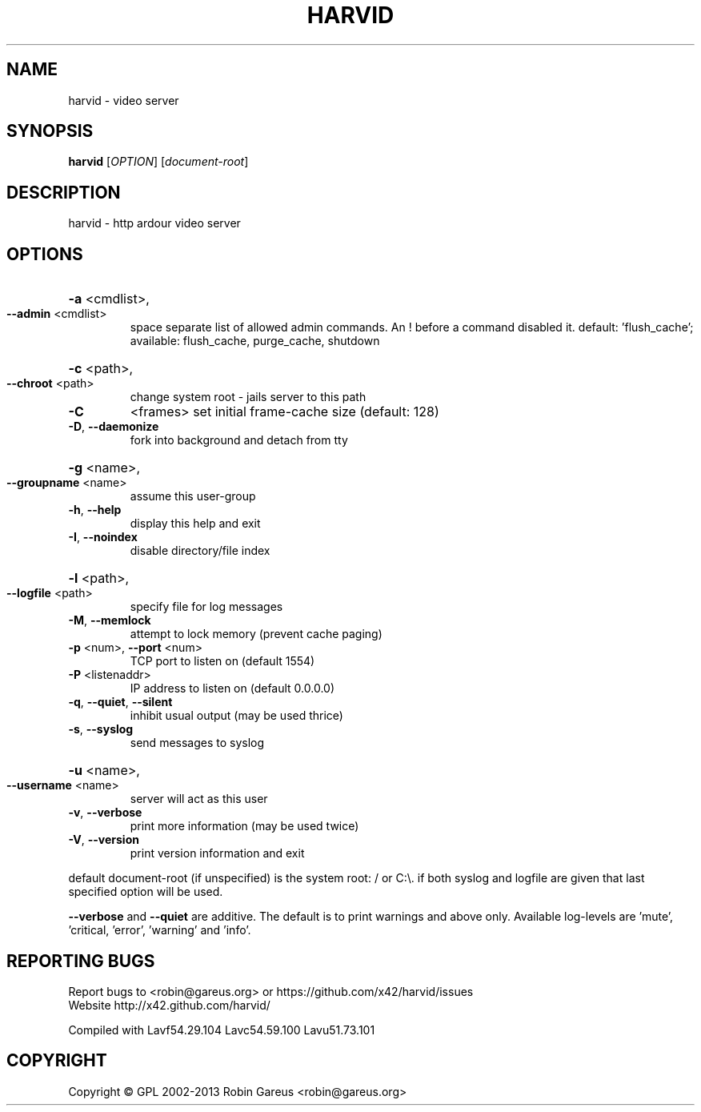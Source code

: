 .\" DO NOT MODIFY THIS FILE!  It was generated by help2man 1.40.4.
.TH HARVID "1" "February 2013" "harvid v0.4.2" "User Commands"
.SH NAME
harvid \- video server
.SH SYNOPSIS
.B harvid
[\fIOPTION\fR] [\fIdocument-root\fR]
.SH DESCRIPTION
harvid \- http ardour video server
.SH OPTIONS
.HP
\fB\-a\fR <cmdlist>,
.TP
\fB\-\-admin\fR <cmdlist>
space separate list of allowed admin commands.
An ! before a command disabled it.
default: 'flush_cache';
available: flush_cache, purge_cache, shutdown
.HP
\fB\-c\fR <path>,
.TP
\fB\-\-chroot\fR <path>
change system root \- jails server to this path
.TP
\fB\-C\fR
<frames>               set initial frame\-cache size (default: 128)
.TP
\fB\-D\fR, \fB\-\-daemonize\fR
fork into background and detach from tty
.HP
\fB\-g\fR <name>,
.TP
\fB\-\-groupname\fR <name>
assume this user\-group
.TP
\fB\-h\fR, \fB\-\-help\fR
display this help and exit
.TP
\fB\-I\fR, \fB\-\-noindex\fR
disable directory/file index
.HP
\fB\-l\fR <path>,
.TP
\fB\-\-logfile\fR <path>
specify file for log messages
.TP
\fB\-M\fR, \fB\-\-memlock\fR
attempt to lock memory (prevent cache paging)
.TP
\fB\-p\fR <num>, \fB\-\-port\fR <num>
TCP port to listen on (default 1554)
.TP
\fB\-P\fR <listenaddr>
IP address to listen on (default 0.0.0.0)
.TP
\fB\-q\fR, \fB\-\-quiet\fR, \fB\-\-silent\fR
inhibit usual output (may be used thrice)
.TP
\fB\-s\fR, \fB\-\-syslog\fR
send messages to syslog
.HP
\fB\-u\fR <name>,
.TP
\fB\-\-username\fR <name>
server will act as this user
.TP
\fB\-v\fR, \fB\-\-verbose\fR
print more information (may be used twice)
.TP
\fB\-V\fR, \fB\-\-version\fR
print version information and exit
.PP
default document\-root (if unspecified) is the system root: / or C:\e.
if both syslog and logfile are given that last specified option will be used.
.PP
\fB\-\-verbose\fR and \fB\-\-quiet\fR are additive. The default is to print warnings
and above only. Available log\-levels are 'mute', 'critical, 'error',
\&'warning' and 'info'.
.SH "REPORTING BUGS"
Report bugs to <robin@gareus.org> or https://github.com/x42/harvid/issues
.br
Website http://x42.github.com/harvid/
.PP
.br
Compiled with Lavf54.29.104 Lavc54.59.100 Lavu51.73.101
.SH COPYRIGHT
Copyright \(co GPL 2002\-2013 Robin Gareus <robin@gareus.org>
